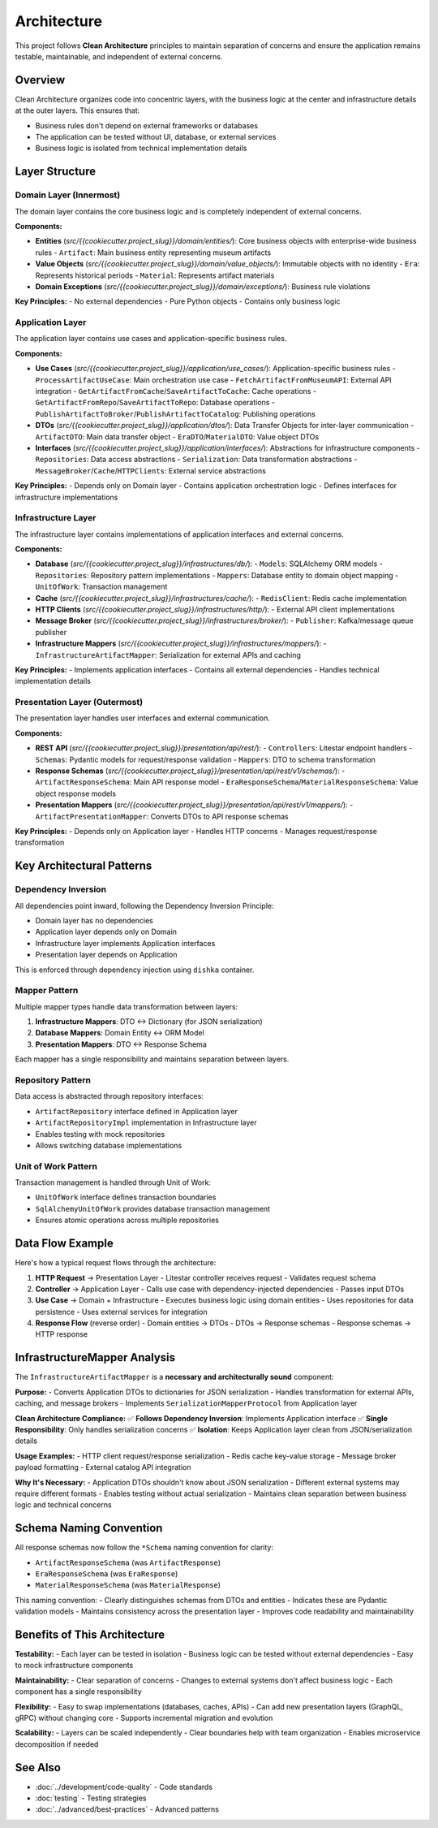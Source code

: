 Architecture
============

This project follows **Clean Architecture** principles to maintain separation of concerns and ensure the application remains testable, maintainable, and independent of external concerns.

Overview
--------

Clean Architecture organizes code into concentric layers, with the business logic at the center and infrastructure details at the outer layers. This ensures that:

- Business rules don't depend on external frameworks or databases
- The application can be tested without UI, database, or external services
- Business logic is isolated from technical implementation details

Layer Structure
---------------

Domain Layer (Innermost)
~~~~~~~~~~~~~~~~~~~~~~~~

The domain layer contains the core business logic and is completely independent of external concerns.

**Components:**

- **Entities** (`src/{{cookiecutter.project_slug}}/domain/entities/`): Core business objects with enterprise-wide business rules
  - ``Artifact``: Main business entity representing museum artifacts

- **Value Objects** (`src/{{cookiecutter.project_slug}}/domain/value_objects/`): Immutable objects with no identity
  - ``Era``: Represents historical periods
  - ``Material``: Represents artifact materials

- **Domain Exceptions** (`src/{{cookiecutter.project_slug}}/domain/exceptions/`): Business rule violations

**Key Principles:**
- No external dependencies
- Pure Python objects
- Contains only business logic

Application Layer
~~~~~~~~~~~~~~~~~

The application layer contains use cases and application-specific business rules.

**Components:**

- **Use Cases** (`src/{{cookiecutter.project_slug}}/application/use_cases/`): Application-specific business rules
  - ``ProcessArtifactUseCase``: Main orchestration use case
  - ``FetchArtifactFromMuseumAPI``: External API integration
  - ``GetArtifactFromCache``/``SaveArtifactToCache``: Cache operations
  - ``GetArtifactFromRepo``/``SaveArtifactToRepo``: Database operations
  - ``PublishArtifactToBroker``/``PublishArtifactToCatalog``: Publishing operations

- **DTOs** (`src/{{cookiecutter.project_slug}}/application/dtos/`): Data Transfer Objects for inter-layer communication
  - ``ArtifactDTO``: Main data transfer object
  - ``EraDTO``/``MaterialDTO``: Value object DTOs

- **Interfaces** (`src/{{cookiecutter.project_slug}}/application/interfaces/`): Abstractions for infrastructure components
  - ``Repositories``: Data access abstractions
  - ``Serialization``: Data transformation abstractions
  - ``MessageBroker``/``Cache``/``HTTPClients``: External service abstractions

**Key Principles:**
- Depends only on Domain layer
- Contains application orchestration logic
- Defines interfaces for infrastructure implementations

Infrastructure Layer
~~~~~~~~~~~~~~~~~~~~

The infrastructure layer contains implementations of application interfaces and external concerns.

**Components:**

- **Database** (`src/{{cookiecutter.project_slug}}/infrastructures/db/`):
  - ``Models``: SQLAlchemy ORM models
  - ``Repositories``: Repository pattern implementations
  - ``Mappers``: Database entity to domain object mapping
  - ``UnitOfWork``: Transaction management

- **Cache** (`src/{{cookiecutter.project_slug}}/infrastructures/cache/`):
  - ``RedisClient``: Redis cache implementation

- **HTTP Clients** (`src/{{cookiecutter.project_slug}}/infrastructures/http/`):
  - External API client implementations

- **Message Broker** (`src/{{cookiecutter.project_slug}}/infrastructures/broker/`):
  - ``Publisher``: Kafka/message queue publisher

- **Infrastructure Mappers** (`src/{{cookiecutter.project_slug}}/infrastructures/mappers/`):
  - ``InfrastructureArtifactMapper``: Serialization for external APIs and caching

**Key Principles:**
- Implements application interfaces
- Contains all external dependencies
- Handles technical implementation details

Presentation Layer (Outermost)
~~~~~~~~~~~~~~~~~~~~~~~~~~~~~~~~

The presentation layer handles user interfaces and external communication.

**Components:**

- **REST API** (`src/{{cookiecutter.project_slug}}/presentation/api/rest/`):
  - ``Controllers``: Litestar endpoint handlers
  - ``Schemas``: Pydantic models for request/response validation
  - ``Mappers``: DTO to schema transformation

- **Response Schemas** (`src/{{cookiecutter.project_slug}}/presentation/api/rest/v1/schemas/`):
  - ``ArtifactResponseSchema``: Main API response model
  - ``EraResponseSchema``/``MaterialResponseSchema``: Value object response models

- **Presentation Mappers** (`src/{{cookiecutter.project_slug}}/presentation/api/rest/v1/mappers/`):
  - ``ArtifactPresentationMapper``: Converts DTOs to API response schemas

**Key Principles:**
- Depends only on Application layer
- Handles HTTP concerns
- Manages request/response transformation

Key Architectural Patterns
--------------------------

Dependency Inversion
~~~~~~~~~~~~~~~~~~~~~

All dependencies point inward, following the Dependency Inversion Principle:

- Domain layer has no dependencies
- Application layer depends only on Domain
- Infrastructure layer implements Application interfaces
- Presentation layer depends on Application

This is enforced through dependency injection using ``dishka`` container.

Mapper Pattern
~~~~~~~~~~~~~~

Multiple mapper types handle data transformation between layers:

1. **Infrastructure Mappers**: DTO ↔ Dictionary (for JSON serialization)
2. **Database Mappers**: Domain Entity ↔ ORM Model
3. **Presentation Mappers**: DTO ↔ Response Schema

Each mapper has a single responsibility and maintains separation between layers.

Repository Pattern
~~~~~~~~~~~~~~~~~~

Data access is abstracted through repository interfaces:

- ``ArtifactRepository`` interface defined in Application layer
- ``ArtifactRepositoryImpl`` implementation in Infrastructure layer
- Enables testing with mock repositories
- Allows switching database implementations

Unit of Work Pattern
~~~~~~~~~~~~~~~~~~~~~

Transaction management is handled through Unit of Work:

- ``UnitOfWork`` interface defines transaction boundaries
- ``SqlAlchemyUnitOfWork`` provides database transaction management
- Ensures atomic operations across multiple repositories

Data Flow Example
-----------------

Here's how a typical request flows through the architecture:

1. **HTTP Request** → Presentation Layer
   - Litestar controller receives request
   - Validates request schema

2. **Controller** → Application Layer
   - Calls use case with dependency-injected dependencies
   - Passes input DTOs

3. **Use Case** → Domain + Infrastructure
   - Executes business logic using domain entities
   - Uses repositories for data persistence
   - Uses external services for integration

4. **Response Flow** (reverse order)
   - Domain entities → DTOs
   - DTOs → Response schemas
   - Response schemas → HTTP response

InfrastructureMapper Analysis
------------------------------

The ``InfrastructureArtifactMapper`` is a **necessary and architecturally sound** component:

**Purpose:**
- Converts Application DTOs to dictionaries for JSON serialization
- Handles transformation for external APIs, caching, and message brokers
- Implements ``SerializationMapperProtocol`` from Application layer

**Clean Architecture Compliance:**
✅ **Follows Dependency Inversion**: Implements Application interface
✅ **Single Responsibility**: Only handles serialization concerns
✅ **Isolation**: Keeps Application layer clean from JSON/serialization details

**Usage Examples:**
- HTTP client request/response serialization
- Redis cache key-value storage
- Message broker payload formatting
- External catalog API integration

**Why It's Necessary:**
- Application DTOs shouldn't know about JSON serialization
- Different external systems may require different formats
- Enables testing without actual serialization
- Maintains clean separation between business logic and technical concerns

Schema Naming Convention
------------------------

All response schemas now follow the ``*Schema`` naming convention for clarity:

- ``ArtifactResponseSchema`` (was ``ArtifactResponse``)
- ``EraResponseSchema`` (was ``EraResponse``)
- ``MaterialResponseSchema`` (was ``MaterialResponse``)

This naming convention:
- Clearly distinguishes schemas from DTOs and entities
- Indicates these are Pydantic validation models
- Maintains consistency across the presentation layer
- Improves code readability and maintainability

Benefits of This Architecture
----------------------------

**Testability:**
- Each layer can be tested in isolation
- Business logic can be tested without external dependencies
- Easy to mock infrastructure components

**Maintainability:**
- Clear separation of concerns
- Changes to external systems don't affect business logic
- Each component has a single responsibility

**Flexibility:**
- Easy to swap implementations (databases, caches, APIs)
- Can add new presentation layers (GraphQL, gRPC) without changing core
- Supports incremental migration and evolution

**Scalability:**
- Layers can be scaled independently
- Clear boundaries help with team organization
- Enables microservice decomposition if needed

See Also
--------

* :doc:`../development/code-quality` - Code standards
* :doc:`testing` - Testing strategies
* :doc:`../advanced/best-practices` - Advanced patterns
